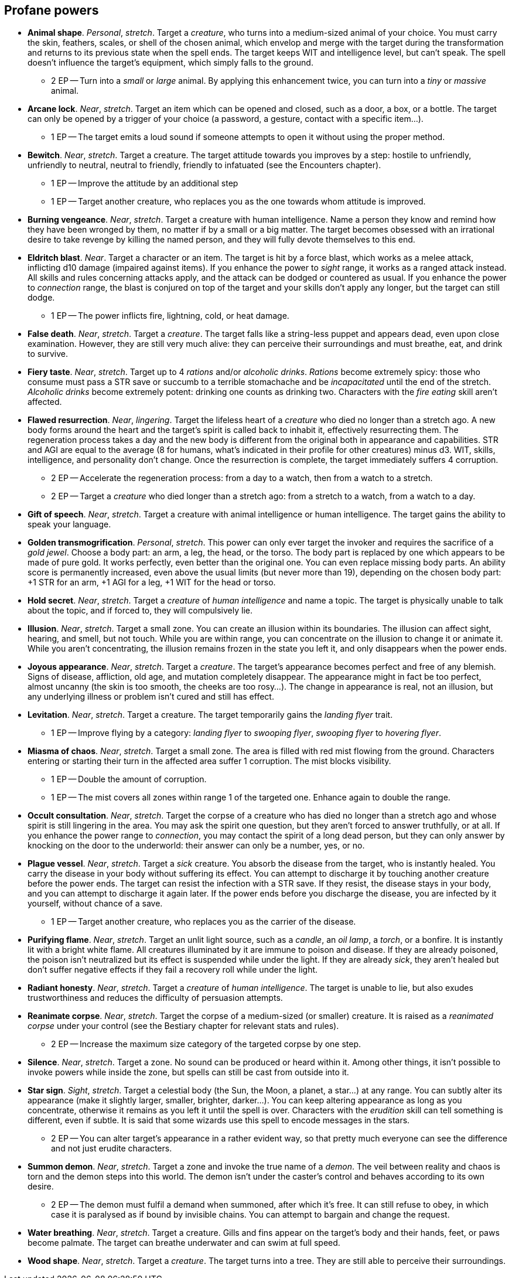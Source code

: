 // This file was automatically generated.

== Profane powers

* *Animal shape*.
_Personal_, _stretch_.
Target a _creature_, who turns into a medium-sized animal of your choice. You must carry the skin, feathers, scales, or shell of the chosen animal, which envelop and merge with the target during the transformation and returns to its previous state when the spell ends. The target keeps WIT and intelligence level, but can't speak. The spell doesn't influence the target's equipment, which simply falls to the ground.

** 2 EP -- Turn into a _small_ or _large_ animal. By applying this enhancement twice, you can turn into a _tiny_ or _massive_ animal.

* *Arcane lock*.
_Near_, _stretch_.
Target an item which can be opened and closed, such as a door, a box, or a bottle. The target can only be opened by a trigger of your choice (a password, a gesture, contact with a specific item...).

** 1 EP -- The target emits a loud sound if someone attempts to open it without using the proper method.

* *Bewitch*.
_Near_, _stretch_.
Target a creature. The target attitude towards you improves by a step: hostile to unfriendly, unfriendly to neutral, neutral to friendly, friendly to infatuated (see the Encounters chapter).

** 1 EP -- Improve the attitude by an additional step

** 1 EP -- Target another creature, who replaces you as the one towards whom attitude is improved.

* *Burning vengeance*.
_Near_, _stretch_.
Target a creature with human intelligence. Name a person they know and remind how they have been wronged by them, no matter if by a small or a big matter. The target becomes obsessed with an irrational desire to take revenge by killing the named person, and they will fully devote themselves to this end.

* *Eldritch blast*.
_Near_.
Target a character or an item. The target is hit by a force blast, which works as a melee attack, inflicting d10 damage (impaired against items). If you enhance the power to _sight_ range, it works as a ranged attack instead. All skills and rules concerning attacks apply, and the attack can be dodged or countered as usual. If you enhance the power to _connection_ range, the blast is conjured on top of the target and your skills don't apply any longer, but the target can still dodge.

** 1 EP -- The power inflicts fire, lightning, cold, or heat damage.

* *False death*.
_Near_, _stretch_.
Target a _creature_. The target falls like a string-less puppet and appears dead, even upon close examination. However, they are still very much alive: they can perceive their surroundings and must breathe, eat, and drink to survive.

* *Fiery taste*.
_Near_, _stretch_.
Target up to 4 _rations_ and/or _alcoholic drinks_. _Rations_ become extremely spicy: those who consume must pass a STR save or succumb to a terrible stomachache and be _incapacitated_ until the end of the stretch. _Alcoholic drinks_ become extremely potent: drinking one counts as drinking two. Characters with the _fire eating_ skill aren't affected.

* *Flawed resurrection*.
_Near_, _lingering_.
Target the lifeless heart of a _creature_ who died no longer than a stretch ago. A new body forms around the heart and the target's spirit is called back to inhabit it, effectively resurrecting them. The regeneration process takes a day and the new body is different from the original both in appearance and capabilities. STR and AGI are equal to the average (8 for humans, what's indicated in their profile for other creatures) minus d3. WIT, skills, intelligence, and personality don't change. Once the resurrection is complete, the target immediately suffers 4 corruption.

** 2 EP -- Accelerate the regeneration process: from a day to a watch, then from a watch to a stretch.

** 2 EP -- Target a _creature_ who died longer than a stretch ago: from a stretch to a watch, from a watch to a day.

* *Gift of speech*.
_Near_, _stretch_.
Target a creature with animal intelligence or human intelligence. The target gains the ability to speak your language.

* *Golden transmogrification*.
_Personal_, _stretch_.
This power can only ever target the invoker and requires the sacrifice of a _gold jewel_. Choose a body part: an arm, a leg, the head, or the torso. The body part is replaced by one which appears to be made of pure gold. It works perfectly, even better than the original one. You can even replace missing body parts. An ability score is permanently increased, even above the usual limits (but never more than 19), depending on the chosen body part: +1 STR for an arm, +1 AGI for a leg, +1 WIT for the head or torso.

* *Hold secret*.
_Near_, _stretch_.
Target a _creature_ of _human intelligence_ and name a topic. The target is physically unable to talk about the topic, and if forced to, they will compulsively lie.

* *Illusion*.
_Near_, _stretch_.
Target a small zone. You can create an illusion within its boundaries. The illusion can affect sight, hearing, and smell, but not touch. While you are within range, you can concentrate on the illusion to change it or animate it. While you aren't concentrating, the illusion remains frozen in the state you left it, and only disappears when the power ends.

* *Joyous appearance*.
_Near_, _stretch_.
Target a _creature_. The target's appearance becomes perfect and free of any blemish. Signs of disease, affliction, old age, and mutation completely disappear. The appearance might in fact be too perfect, almost uncanny (the skin is too smooth, the cheeks are too rosy...). The change in appearance is real, not an illusion, but any underlying illness or problem isn't cured and still has effect.

* *Levitation*.
_Near_, _stretch_.
Target a creature. The target temporarily gains the _landing flyer_ trait.

** 1 EP -- Improve flying by a category: _landing flyer_ to _swooping flyer_, _swooping flyer_ to _hovering flyer_.

* *Miasma of chaos*.
_Near_, _stretch_.
Target a small zone. The area is filled with red mist flowing from the ground. Characters entering or starting their turn in the affected area suffer 1 corruption. The mist blocks visibility.

** 1 EP -- Double the amount of corruption.

** 1 EP -- The mist covers all zones within range 1 of the targeted one. Enhance again to double the range.

* *Occult consultation*.
_Near_, _stretch_.
Target the corpse of a creature who has died no longer than a stretch ago and whose spirit is still lingering in the area. You may ask the spirit one question, but they aren't forced to answer truthfully, or at all. If you enhance the power range to _connection_, you may contact the spirit of a long dead person, but they can only answer by knocking on the door to the underworld: their answer can only be a number, yes, or no.

* *Plague vessel*.
_Near_, _stretch_.
Target a _sick_ creature. You absorb the disease from the target, who is instantly healed. You carry the disease in your body without suffering its effect. You can attempt to discharge it by touching another creature before the power ends. The target can resist the infection with a STR save. If they resist, the disease stays in your body, and you can attempt to discharge it again later. If the power ends before you discharge the disease, you are infected by it yourself, without chance of a save.

** 1 EP -- Target another creature, who replaces you as the carrier of the disease.

* *Purifying flame*.
_Near_, _stretch_.
Target an unlit light source, such as a _candle_, an _oil lamp_, a _torch_, or a bonfire. It is instantly lit with a bright white flame. All creatures illuminated by it are immune to poison and disease. If they are already poisoned, the poison isn't neutralized but its effect is suspended while under the light. If they are already _sick_, they aren't healed but don't suffer negative effects if they fail a recovery roll while under the light.

* *Radiant honesty*.
_Near_, _stretch_.
Target a _creature_ of _human intelligence_. The target is unable to lie, but also exudes trustworthiness and reduces the difficulty of persuasion attempts.

* *Reanimate corpse*.
_Near_, _stretch_.
Target the corpse of a medium-sized (or smaller) creature. It is raised as a _reanimated corpse_ under your control (see the Bestiary chapter for relevant stats and rules).

** 2 EP -- Increase the maximum size category of the targeted corpse by one step.

* *Silence*.
_Near_, _stretch_.
Target a zone. No sound can be produced or heard within it. Among other things, it isn't possible to invoke powers while inside the zone, but spells can still be cast from outside into it.

* *Star sign*.
_Sight_, _stretch_.
Target a celestial body (the Sun, the Moon, a planet, a star...) at any range. You can subtly alter its appearance (make it slightly larger, smaller, brighter, darker...). You can keep altering appearance as long as you concentrate, otherwise it remains as you left it until the spell is over. Characters with the _erudition_ skill can tell something is different, even if subtle. It is said that some wizards use this spell to encode messages in the stars.

** 2 EP -- You can alter target's appearance in a rather evident way, so that pretty much everyone can see the difference and not just erudite characters.

* *Summon demon*.
_Near_, _stretch_.
Target a zone and invoke the true name of a _demon_. The veil between reality and chaos is torn and the demon steps into this world. The demon isn't under the caster's control and behaves according to its own desire.

** 2 EP -- The demon must fulfil a demand when summoned, after which it's free. It can still refuse to obey, in which case it is paralysed as if bound by invisible chains. You can attempt to bargain and change the request.

* *Water breathing*.
_Near_, _stretch_.
Target a creature. Gills and fins appear on the target's body and their hands, feet, or paws become palmate. The target can breathe underwater and can swim at full speed.

* *Wood shape*.
_Near_, _stretch_.
Target a _creature_. The target turns into a tree. They are still able to perceive their surroundings.


